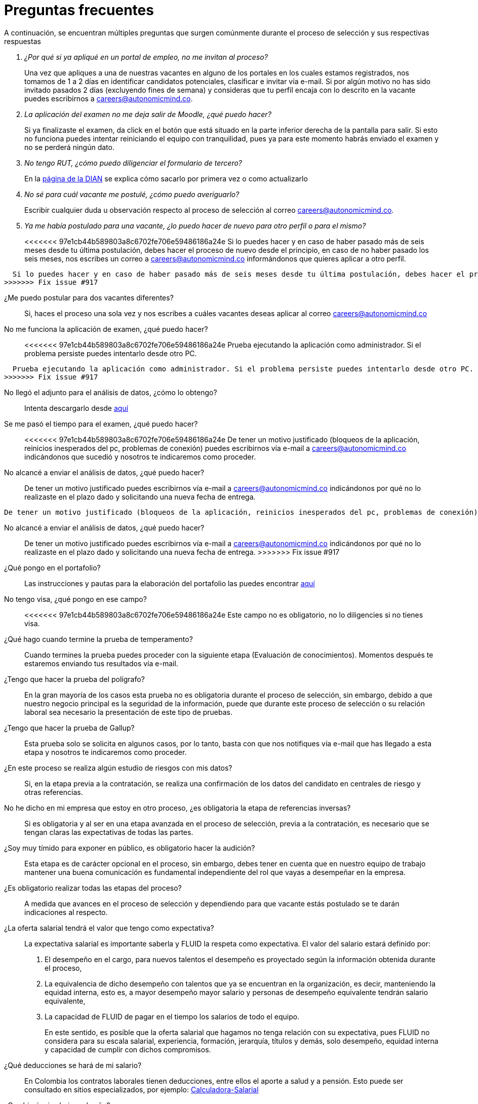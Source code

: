 :slug: empleos/faq/
:category: empleos
:description: La siguiente página tiene como objetivo informar a los interesados en ser parte del equipo de trabajo de FLUID sobre el proceso de selección realizado. En esta sección respondemos a las preguntas más frecuentes de nuestros candidatos en proceso de selección.
:keywords: FLUID, FAQ, Preguntas, Frecuentes, Empleos, Selección.
:translate: careers/faq/

= Preguntas frecuentes

A continuación,
se encuentran múltiples preguntas que surgen comúnmente durante el proceso de selección y
sus respectivas respuestas

[qanda]
¿Por qué si ya apliqué en un portal de empleo, no me invitan al proceso?::
	Una vez que apliques a una de nuestras vacantes en alguno de los portales en los cuales estamos registrados,
  nos tomamos de 1 a 2 días en identificar candidatos potenciales,
  clasificar e invitar vía e-mail.
  Si por algún motivo no has sido invitado pasados 2 días (excluyendo fines de semana) y
  consideras que tu perfil encaja con lo descrito en la vacante puedes escribirnos a careers@autonomicmind.co.

La aplicación del examen no me deja salir de Moodle, ¿qué puedo hacer?::
	Si ya finalizaste el examen,
  da click en el botón que está situado en la parte inferior derecha de la pantalla para salir.
  Si esto no funciona puedes intentar reiniciando el equipo con tranquilidad,
  pues ya para este momento habrás enviado el examen y
  no se perderá ningún dato.

No tengo RUT, ¿cómo puedo diligenciar el formulario de tercero?::
  En la link:http://www.dian.gov.co/contenidos/servicios/rut.html[página de la DIAN] se explica cómo sacarlo por primera vez o como actualizarlo

No sé para cuál vacante me postulé, ¿cómo puedo averiguarlo?::
  Escribir cualquier duda u observación respecto al proceso de selección al correo careers@autonomicmind.co.

Ya me había postulado para una vacante, ¿lo puedo hacer de nuevo para otro perfil o para el mismo?::
<<<<<<< 97e1cb44b589803a8c6702fe706e59486186a24e
	Si lo puedes hacer y en caso de haber pasado más de seis meses desde tu última postulación,
  debes hacer el proceso de nuevo desde el principio, en caso de no haber pasado los seis meses,
  nos escribes un correo a careers@autonomicmind.co informándonos que quieres aplicar a otro perfil.
=======
  Si lo puedes hacer y en caso de haber pasado más de seis meses desde tu última postulación, debes hacer el proceso de nuevo desde el principio, en caso de no haber pasado los seis meses, nos escribes un correo a careers@autonomicmind.co informándonos que quieres aplicar a otro perfil.
>>>>>>> Fix issue #917

¿Me puedo postular para dos vacantes diferentes?::
  Si, haces el proceso una sola vez y nos escribes a cuáles vacantes deseas aplicar al correo careers@autonomicmind.co

No me funciona la aplicación de examen, ¿qué puedo hacer?::
<<<<<<< 97e1cb44b589803a8c6702fe706e59486186a24e
	Prueba ejecutando la aplicación como administrador.
  Si el problema persiste puedes intentarlo desde otro PC.
=======
  Prueba ejecutando la aplicación como administrador. Si el problema persiste puedes intentarlo desde otro PC.
>>>>>>> Fix issue #917

No llegó el adjunto para el análisis de datos, ¿cómo lo obtengo?::
  Intenta descargarlo desde [button]#link:../retos-no-tecnicos/hallazgos-open-data.tar.bz2[aquí]#

Se me pasó el tiempo para el examen, ¿qué puedo hacer?::
<<<<<<< 97e1cb44b589803a8c6702fe706e59486186a24e
	De tener un motivo justificado (bloqueos de la aplicación, reinicios inesperados del pc, problemas de conexión)
  puedes escribirnos vía e-mail a careers@autonomicmind.co indicándonos que sucedió y
  nosotros te indicaremos como proceder.

No alcancé a enviar el análisis de datos, ¿qué puedo hacer?::
	De tener un motivo justificado puedes escribirnos vía e-mail a careers@autonomicmind.co indicándonos por qué no lo realizaste en el plazo dado y
  solicitando una nueva fecha de entrega.
=======
  De tener un motivo justificado (bloqueos de la aplicación, reinicios inesperados del pc, problemas de conexión) puedes escribirnos vía e-mail a careers@autonomicmind.co indicándonos que sucedió y nosotros te indicaremos como proceder.

No alcancé a enviar el análisis de datos, ¿qué puedo hacer?::
  De tener un motivo justificado puedes escribirnos vía e-mail a careers@autonomicmind.co indicándonos por qué no lo realizaste en el plazo dado y solicitando una nueva fecha de entrega.
>>>>>>> Fix issue #917

¿Qué pongo en el portafolio?::
  Las instrucciones y pautas para la elaboración del portafolio las puedes encontrar link:../portafolio/[aquí]

No tengo visa, ¿qué pongo en ese campo?::
<<<<<<< 97e1cb44b589803a8c6702fe706e59486186a24e
	Este campo no es obligatorio,
  no lo diligencies si no tienes visa.

¿Qué hago cuando termine la prueba de temperamento?::
	Cuando termines la prueba puedes proceder con la siguiente etapa (Evaluación de conocimientos).
  Momentos después te estaremos enviando tus resultados vía e-mail.

¿Tengo que hacer la prueba del polígrafo?::
	En la gran mayoría de los casos esta prueba no es obligatoria durante el proceso de selección,
  sin embargo, debido a que nuestro negocio principal es la seguridad de la información,
  puede que durante este proceso de selección o su relación laboral sea necesario la presentación de este tipo de pruebas.

¿Tengo que hacer la prueba de Gallup?::
	Esta prueba solo se solicita en algunos casos, por lo tanto,
  basta con que nos notifiques vía e-mail que has llegado a esta etapa y
  nosotros te indicaremos como proceder.

¿En este proceso se realiza algún estudio de riesgos con mis datos?::
	Si, en la etapa previa a la contratación,
  se realiza una confirmación de los datos del candidato en centrales de riesgo y otras referencias.

No he dicho en mi empresa que estoy en otro proceso, ¿es obligatoria la etapa de referencias inversas?::
	Si es obligatoria y al ser en una etapa avanzada en el proceso de selección,
  previa a la contratación, es necesario que se tengan claras las expectativas de todas las partes.

¿Soy muy tímido para exponer en público, es obligatorio hacer la audición?::
	Esta etapa es de carácter opcional en el proceso, sin embargo,
  debes tener en cuenta que en nuestro equipo de trabajo mantener una buena comunicación es fundamental independiente del rol que vayas a desempeñar en la empresa.

¿Es obligatorio realizar todas las etapas del proceso?::
	A medida que avances en el proceso de selección y
  dependiendo para que vacante estás postulado se te darán indicaciones al respecto.

¿La oferta salarial tendrá el valor que tengo como expectativa?::
  La expectativa salarial es importante saberla y FLUID la respeta como expectativa.
  El valor del salario estará definido por:
  . El desempeño en el cargo, para nuevos talentos el desempeño es proyectado según la información obtenida durante el proceso,
  . La equivalencia de dicho desempeño con talentos que ya se encuentran en la organización, es decir,
  manteniendo la equidad interna, esto es, a mayor desempeño mayor salario y
  personas de desempeño equivalente tendrán salario equivalente,
  . La capacidad de FLUID de pagar en el tiempo los salarios de todo el equipo.
+
En este sentido, es posible que la oferta salarial que hagamos no tenga relación con su expectativa,
pues FLUID no considera para su escala salarial, experiencia, formación, jerarquía, títulos y demás,
solo desempeño, equidad interna y capacidad de cumplir con dichos compromisos.

¿Qué deducciones se hará de mi salario?::
  En Colombia los contratos laborales tienen deducciones, entre ellos el aporte a salud y a pensión.
  Esto puede ser consultado en sitios especializados,
  por ejemplo: link:http://www.elempleo.com/co/calculadora-salarial/[Calculadora-Salarial]

¿Cambiará mi salario cada año?::
  FLUID realiza de forma automática la revisión de desempeño y
  de salario al finalizar los 12 meses desde el último cambio de salario.
  Usted puede por su parte solicitar dicha revisión cuando lo considere necesario.
  La revisión puede dar lugar a 3 posibilidades:
  . Mantener el salario si consideramos que su escala y desempeño son apropiados y no han pasado más de 12 meses,
  . Ajuste por inflación si su escala de desempeño se considera apropiada y han pasado más 12 meses,
  . Un incremento en la escala a partir de la fecha definida si su desempeño actual supera su escala actual.
=======
  Este campo no es obligatorio, no lo diligencies si no tienes visa.

¿Qué hago cuando termine la prueba de temperamento?::
  Cuando termines la prueba puedes proceder con la siguiente etapa (Evaluación de conocimientos). Momentos después te estaremos enviando tus resultados vía e-mail.

¿Tengo que hacer la prueba del polígrafo?::
  En la gran mayoría de los casos esta prueba no es obligatoria durante el proceso de selección, sin embargo, debido a que nuestro negocio principal es la seguridad de la información, puede que durante este proceso de selección o su relación laboral sea necesario la presentación de este tipo de pruebas.

¿Tengo que hacer la prueba de Gallup?::
  Esta prueba solo se solicita en algunos casos, por lo tanto, basta con que nos notifiques vía e-mail que has llegado a esta etapa y nosotros te indicaremos como proceder.

¿En este proceso se realiza algún estudio de riesgos con mis datos?::
  Si, en la etapa previa a la contratación, se realiza una confirmación de los datos del candidato en centrales de riesgo y otras referencias.

No he dicho en mi empresa que estoy en otro proceso, ¿es obligatoria la etapa de referencias inversas?::
  Si es obligatoria y al ser en una etapa avanzada en el proceso de selección, previa a la contratación, es necesario que se tengan claras las expectativas de todas las partes.

¿Soy muy tímido para exponer en público, es obligatorio hacer la audición?::
  Esta etapa es de carácter opcional en el proceso, sin embargo, debes tener en cuenta que en nuestro equipo de trabajo mantener una buena comunicación es fundamental independiente del rol que vayas a desempeñar en la empresa.

¿Es obligatorio realizar todas las etapas del proceso?::
  A medida que avances en el proceso de selección y dependiendo para que vacante estás postulado se te darán indicaciones al respecto.
>>>>>>> Fix issue #917
